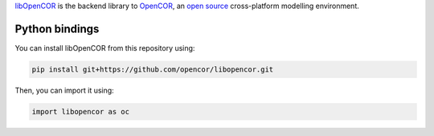`libOpenCOR <https://opencor.ws/>`__ is the backend library to `OpenCOR <https://opencor.ws/>`__, an `open source <https://opencor.ws/user/licensing.html>`__ cross-platform modelling environment.

===============
Python bindings
===============

You can install libOpenCOR from this repository using:

.. code-block:: bash

    pip install git+https://github.com/opencor/libopencor.git

Then, you can import it using:

.. code-block:: python

    import libopencor as oc
